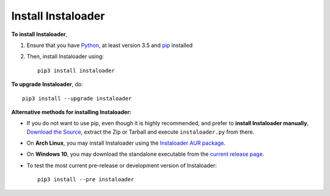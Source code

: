 .. _install:

Install Instaloader
===================

.. highlight:: none

**To install Instaloader**,

#. Ensure that you have `Python <https://www.python.org/>`__, at least
   version 3.5 and `pip <https://pypi.python.org/pypi/pip>`__
   installed

#. Then, install Instaloader using::

      pip3 install instaloader

**To upgrade Instaloader**, do::

   pip3 install --upgrade instaloader


**Alternative methods for installing Instaloader:**

- If you do not want to use pip, even though it is highly recommended,
  and prefer to **install Instaloader manually**,
  `Download the Source <https://github.com/instaloader/instaloader/releases/latest>`__,
  extract the Zip or Tarball and execute ``instaloader.py`` from there.

- On **Arch Linux**, you may install Instaloader using the
  `Instaloader AUR package <https://aur.archlinux.org/packages/instaloader/>`__.

- On **Windows 10**, you may download the standalone executable from the
  `current release page <https://github.com/instaloader/instaloader/releases/latest>`__.

- To test the most current pre-release or development version of Instaloader::

     pip3 install --pre instaloader

